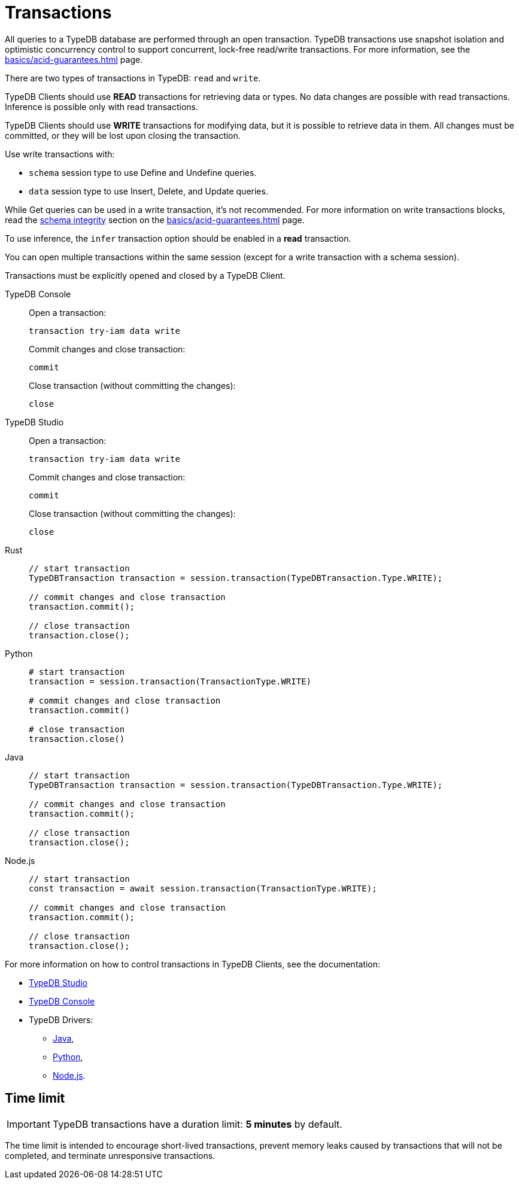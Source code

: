 = Transactions

All queries to a TypeDB database are performed through an open transaction.
TypeDB transactions use snapshot isolation and optimistic concurrency control to support concurrent,
lock-free read/write transactions.
For more information, see the xref:basics/acid-guarantees.adoc[] page.

There are two types of transactions in TypeDB: `read` and `write`.

TypeDB Clients should use *READ* transactions for retrieving data or types.
No data changes are possible with read transactions.
Inference is possible only with read transactions.

TypeDB Clients should use *WRITE* transactions for modifying data, but it is possible to retrieve data in them.
All changes must be committed, or they will be lost upon closing the transaction.

//#todo Implement a better color for marking (<mark>) ##
////
Write transactions are strict to a session type:

* data can't be modified in a `schema` session;
* schema can't be modified in a `data session`.
////

Use write transactions with:

* `schema` session type to use Define and Undefine queries.
* `data` session type to use Insert, Delete, and Update queries.

While Get queries can be used in a write transaction, it's not recommended.
For more information on write transactions blocks, read the
xref:basics/acid-guarantees.adoc#_schema_integrity[schema integrity] section on the
xref:basics/acid-guarantees.adoc[] page.

To use inference, the `infer` transaction option should be enabled in a *read* transaction.

You can open multiple transactions within the same session (except for a write transaction with a schema session).

Transactions must be explicitly opened and closed by a TypeDB Client.

[tabs]
====
TypeDB Console::
+
--
Open a transaction:
[,bash]
----
transaction try-iam data write
----

Commit changes and close transaction:
[,bash]
----
commit
----

Close transaction (without committing the changes):
[,bash]
----
close
----
--

TypeDB Studio::
+
--
Open a transaction:
[,bash]
----
transaction try-iam data write
----

Commit changes and close transaction:
[,bash]
----
commit
----

Close transaction (without committing the changes):
[,bash]
----
close
----
--

Rust::
+
--
[,rust]
----
// start transaction
TypeDBTransaction transaction = session.transaction(TypeDBTransaction.Type.WRITE);

// commit changes and close transaction
transaction.commit();

// close transaction
transaction.close();
----
--

Python::
+
--
[,python]
----
# start transaction
transaction = session.transaction(TransactionType.WRITE)

# commit changes and close transaction
transaction.commit()

# close transaction
transaction.close()
----
--

Java::
+
--
[,java]
----
// start transaction
TypeDBTransaction transaction = session.transaction(TypeDBTransaction.Type.WRITE);

// commit changes and close transaction
transaction.commit();

// close transaction
transaction.close();
----
--

Node.js::
+
--
[,js]
----
// start transaction
const transaction = await session.transaction(TransactionType.WRITE);

// commit changes and close transaction
transaction.commit();

// close transaction
transaction.close();
----
--
====

For more information on how to control transactions in TypeDB Clients, see the documentation:

* xref:clients:ROOT:studio.adoc#_transaction_control[TypeDB Studio]
* xref:clients:ROOT:console.adoc#_transaction_querying_commands[TypeDB Console]
* TypeDB Drivers:
** xref:clients:ROOT:java/java-api-ref.adoc#_create_transaction[Java],
** xref:clients:ROOT:python/python-api-ref.adoc#_create_transaction[Python],
** xref:clients:ROOT:node-js/node-js-api-ref.adoc#_create_transaction[Node.js].

== Time limit

[IMPORTANT]
====
TypeDB transactions have a duration limit: *5 minutes* by default.
====

The time limit is intended to encourage short-lived transactions, prevent memory leaks
caused by transactions that will not be completed, and terminate unresponsive transactions.
